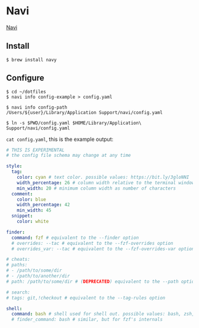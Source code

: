 * Navi

[[https://github.com/denisidoro/navi][Navi]]

** Install

#+begin_src shell
$ brew install navy
#+end_src

** Configure

#+begin_src shell
$ cd ~/dotfiles
$ navi info config-example > config.yaml

$ navi info config-path
/Users/${user}/Library/Application Support/navi/config.yaml

$ ln -s $PWD/config.yaml $HOME/Library/Application\ Support/navi/config.yaml
#+end_src

=cat config.yaml=, this is the example output:

#+begin_src yaml
# THIS IS EXPERIMENTAL
# the config file schema may change at any time

style:
  tag:
    color: cyan # text color. possible values: https://bit.ly/3gloNNI
    width_percentage: 26 # column width relative to the terminal window
    min_width: 20 # minimum column width as number of characters
  comment:
    color: blue
    width_percentage: 42
    min_width: 45
  snippet:
    color: white

finder:
  command: fzf # equivalent to the --finder option
  # overrides: --tac # equivalent to the --fzf-overrides option
  # overrides_var: --tac # equivalent to the --fzf-overrides-var option

# cheats:
# paths:
# - /path/to/some/dir
# - /path/to/another/dir
# path: /path/to/some/dir # (DEPRECATED) equivalent to the --path option

# search:
# tags: git,!checkout # equivalent to the --tag-rules option

shell:
  command: bash # shell used for shell out. possible values: bash, zsh, dash, ...
  # finder_command: bash # similar, but for fzf's internals
#+end_src
